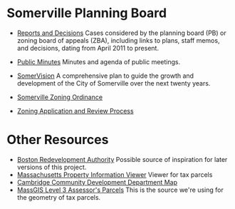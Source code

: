* Somerville Planning Board
  - [[http://www.somervillema.gov/departments/planning-board/reports-and-decisions][Reports and Decisions]]
    Cases considered by the planning board (PB) or zoning board of appeals (ZBA), including links to plans, staff memos, and decisions, dating from April 2011 to present.

  - [[http://www.somervillema.gov/government/public-minutes][Public Minutes]]
    Minutes and agenda of public meetings.

  - [[http://www.somervillema.gov/spotlights/comp-plan][SomerVision]]
    A comprehensive plan to guide the growth and development of the City of Somerville over the next twenty years.

  - [[http://www.somervillema.gov/zoning/resources/2015-01-22-ordinance-boa-submittal.pdf][Somerville Zoning Ordinance]]

  - [[http://www.somervillema.gov/sites/default/files/ZoningApplicationAndReviewProcess.pdf][Zoning Application and Review Process]]

* Other Resources
  - [[http://maps.bostonredevelopmentauthority.org/zoningviewer/][Boston Redevelopment Authority]]
    Possible source of inspiration for later versions of this project.
  - [[http://massgis.maps.arcgis.com/apps/OnePane/basicviewer/index.html?appid=47689963e7bb4007961676ad9fc56ae9][Massachusetts Property Information Viewer]]
    Viewer for tax parcels
  - [[http://www.cambridgema.gov/CDD/cddlocatormap][Cambridge Community Development Department Map]]
  - [[http://www.mass.gov/anf/research-and-tech/it-serv-and-support/application-serv/office-of-geographic-information-massgis/datalayers/download-level3-parcels.html][MassGIS Level 3 Assessor's Parcels]]
    This is the source we're using for the geometry of tax parcels.
